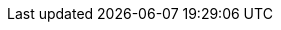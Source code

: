 :quickstart-project-name: quickstart-illumina-dragen
:partner-product-name: Illumina DRAGEN Bio-It Platform
:partner-product-short-name: DRAGEN
:partner-company-name: Illumina
:doc-month: February
:doc-year: 2021
:partner-contributors: Illumina
:quickstart-contributors: Will Quiles, Olivia Choudhury, Aaron Friedman, and Vinod Shukla, AWS Quick Start team
:deployment_time: 15 minutes
:default_deployment_region: us-east-1
:parameters_as_appendix:
:disable_requirements:
:template_deterministic_ec2_instances:
:marketplace_subscription: https://aws.amazon.com/marketplace/pp/Illumina-Inc-DRAGEN-Complete-Suite/B07CZ3F5HY
:marketplace_listing_url: https://aws.amazon.com/marketplace/pp/Illumina-Inc-DRAGEN-Complete-Suite/B07CZ3F5HY
